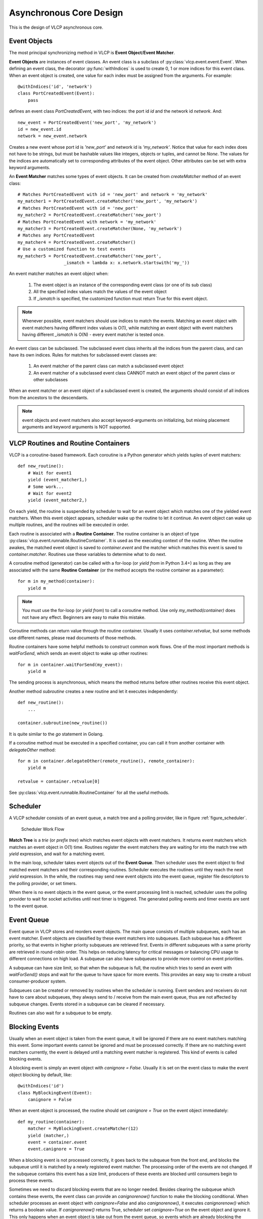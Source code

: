 .. _asynccore:

Asynchronous Core Design
=========================

This is the design of VLCP asynchronous core.

.. _vlcpevents:

==============
Event Objects
==============

The most principal synchronizing method in VLCP is **Event Object**/**Event Matcher**.

**Event Objects** are instances of event classes. An event class is a subclass of :py:class:`vlcp.event.event.Event`.
When defining an event class, the decorator :py:func:`withIndices` is used to create 0, 1 or more indices for
this event class. When an event object is created, one value for each index must be assigned from the arguments.
For example::

   @withIndices('id', 'network')
   class PortCreatedEvent(Event):
       pass

defines an event class `PortCreatedEvent`, with two indices: the port id `id` and the network id `network`. And::

   new_event = PortCreatedEvent('new_port', 'my_network')
   id = new_event.id
   network = new_event.network

Creates a new event whose port id is `'new_port'` and network id is `'my_network'`. Notice that value for each
index does not have to be strings, but must be hashable values like integers, objects or tuples, and cannot be `None`.
The values for the indices are automatically set to corresponding attributes of the event object. Other attributes
can be set with extra keyword arguments.

An **Event Matcher** matches some types of event objects. It can be created from `createMatcher` method of an event
class::

   # Matches PortCreatedEvent with id = 'new_port' and network = 'my_network'
   my_matcher1 = PortCreatedEvent.createMatcher('new_port', 'my_network')
   # Matches PortCreatedEvent with id = 'new_port'
   my_matcher2 = PortCreatedEvent.createMatcher('new_port')
   # Matches PortCreatedEvent with network = 'my_network'
   my_matcher3 = PortCreatedEvent.createMatcher(None, 'my_network')
   # Matches any PortCreatedEvent
   my_matcher4 = PortCreatedEvent.createMatcher()
   # Use a customized function to test events
   my_matcher5 = PortCreatedEvent.createMatcher('new_port',
                     _ismatch = lambda x: x.network.startswith('my_'))

An event matcher matches an event object when:

   1. The event object is an instance of the corresponding event class (or one of its sub class)
   
   2. All the specified index values match the values of the event object
   
   3. If `_ismatch` is specified, the customized function must return True for this event object.

.. note:: Whenever possible, event matchers should use indices to match the events. Matching an event object
          with event matchers having different index values is O(1), while matching an event object with
          event matchers having different `_ismatch` is O(N) - every event matcher is tested once.
          
An event class can be subclassed. The subclassed event class inherits all the indices from the parent class,
and can have its own indices. Rules for matches for subclassed event classes are:

   1. An event matcher of the parent class can match a subclassed event object
   
   2. An event matcher of a subclassed event class CANNOT match an event object of the parent class or other subclasses
   
When an event matcher or an event object of a subclassed event is created, the arguments should consist of all indices
from the ancestors to the descendants.

.. note:: event objects and event matchers also accept keyword-arguments on initializing, but mixing placement
          arguments and keyword arguments is NOT supported.

.. _vlcproutines:

====================================
VLCP Routines and Routine Containers
====================================

VLCP is a coroutine-based framework. Each coroutine is a Python generator which yields tuples of event matchers::

   def new_routine():
       # Wait for event1
       yield (event_matcher1,)
       # Some work...
       # Wait for event2
       yield (event_matcher2,)

On each yield, the routine is suspended by scheduler to wait for an event object which matches one of the
yielded event matchers. When this event object appears, scheduler wake up the routine to let it continue.
An event object can wake up multiple routines, and the routines will be executed in order.

Each routine is associated with a **Routine Container**. The routine container is an object of type
:py:class:`vlcp.event.runnable.RoutineContainer`. It is used as the executing context of the routine.
When the routine awakes, the matched event object is saved to `container.event` and the matcher which
matches this event is saved to `container.matcher`. Routines use these variables to determine what to do next.

A coroutine method (generator) can be called with a for-loop (or `yield from` in Python 3.4+) as long as they
are associated with the same **Routine Container** (or the method accepts the routine container as a parameter)::

   for m in my_method(container):
       yield m

.. note:: You must use the for-loop (or `yield from`) to call a coroutine method. Use only `my_method(container)`
          does not have any effect. Beginners are easy to make this mistake.

Coroutine methods can return value through the routine container. Usually it uses `container.retvalue`, but some
methods use different names, please read documents of those methods.

Routine containers have some helpful methods to construct common work flows. One of the most important methods is
`waitForSend`, which sends an event object to wake up other routines::

   for m in container.waitForSend(my_event):
       yield m
       
The sending process is asynchronous, which means the method returns before other routines receive this event object.

Another method `subroutine` creates a new routine and let it executes independently::

   def new_routine():
       ...
       
   container.subroutine(new_routine())

It is quite similar to the `go` statement in Golang.   

If a coroutine method must be executed in a specified container, you can call it from another container with
`delegateOther` method::
   
   for m in container.delegateOther(remote_routine(), remote_container):
       yield m
       
   retvalue = container.retvalue[0]

See :py:class:`vlcp.event.runnable.RoutineContainer` for all the useful methods.

.. _vlcpscheduler:

=========
Scheduler
=========

A VLCP scheduler consists of an event queue, a match tree and a polling provider, like in figure :ref:`figure_scheduler`.

.. _figure_scheduler:

.. figure:: _static/images/scheduler.png
   :alt: Scheduler Work Flow
   
   Scheduler Work Flow

**Match Tree** is a *trie* (or *prefix tree*) which matches event objects with event matchers. It returns event
matchers which matches an event object in O(1) time. Routines register the event matchers they are waiting for
into the match tree with `yield` expression, and wait for a matching event.

In the main loop, scheduler takes event objects out of the **Event Queue**. Then scheduler uses the event object to find
matched event matchers and their corresponding routines. Scheduler executes the routines until they reach the next `yield`
expression. In the while, the routines may send new event objects into the event queue, register file descriptors
to the polling provider, or set timers.

When there is no event objects in the event queue, or the event processing limit is reached, scheduler uses the
polling provider to wait for socket activities until next timer is triggered. The generated polling events and
timer events are sent to the event queue.

.. _vlcpqueue:

===========
Event Queue
===========

Event queue in VLCP stores and reorders event objects. The main queue consists of multiple subqueues, each has
an event matcher. Event objects are classified by these event matchers into subqueues. Each subqueue has a different
priority, so that events in higher priority subqueues are retrieved first. Events in different subqueues with a same
priority are retrieved in round-robin order. This helps on reducing latency for critical messages or balancing CPU
usage to different connections on high load. A subqueue can also have subqueues to provide more control on event
priorities.

A subqueue can have size limit, so that when the subqueue is full, the routine which tries to send an event with
`waitForSend()` stops and wait for the queue to have space for more events. This provides an easy way to create
a robust consumer-producer system.

Subqueues can be created or removed by routines when the scheduler is running. Event senders and receivers do not
have to care about subqueues, they always send to / receive from the main event queue, thus are not affected by
subqueue changes. Events stored in a subqueue can be cleared if necessary.

Routines can also wait for a subqueue to be empty. 

.. _blockingevents:

===============
Blocking Events
===============

Usually when an event object is taken from the event queue, it will be ignored if there are no event matchers matching
this event. Some important events cannot be ignored and must be processed correctly. If there are no matching
event matchers currently, the event is delayed until a matching event matcher is registered. This kind of events
is called blocking events.

A blocking event is simply an event object with `canignore = False`. Usually it is set on the event class to make
the event object blocking by default, like::

    @withIndices('id')
    class MyBlockingEvent(Event):
        canignore = False
    
When an event object is processed, the routine should set `canignore = True` on the event object immediately::

   def my_routine(container):
       matcher = MyBlockingEvent.createMatcher(12)
       yield (matcher,)
       event = container.event
       event.canignore = True
       
When a blocking event is not processed correctly, it goes back to the subqueue from the front end, and blocks
the subqueue until it is matched by a newly registered event matcher. The processing order of the events are not
changed. If the subqueue contains this event has a size limit, producers of these events are blocked until consumers
begin to process these events.

Sometimes we need to discard blocking events that are no longer needed. Besides clearing the subqueue which contains
these events, the event class can provide an `canignorenow()` function to make the blocking conditional. When scheduler
processes an event object with `canignore=False` and also `canignorenow()`, it executes `canignorenow()` which returns
a boolean value. If `canignorenow()` returns True, scheduler set `canignore=True` on the event object and ignore it.
This only happens when an event object is take out from the event queue, so events which are already blocking the
subqueues cannot be ignored. A routine should use scheduler method :py:meth:`vlcp.event.core.Scheduler.ignore`
together with `canignorenow()` to correctly ignore these events.

.. _connectionprocessing:

=====================
Connection Processing
=====================

VLCP processes all sockets (including TCP connections and UNIX connections) with routines.

The :py:class:`vlcp.event.connection.Connection` class is responsible for all the lower-level socket operations.
It creates a reading routine, a writing routine and a controlling routine for each connection.

Reading routine uses a protocol class (subclass of :py:class:`vlcp.protocol.protocol.Protocol`) to parse the
byte stream into event objects. When sending the event objects, queue size limit may cause the routine to stop
to wait for event processing, thus stop receiving on the socket. For streaming sockets (TCP, UNIX), traffic control
on this connection makes the remote side stop sending more data.

Writing routine waits for :py:class:`vlcp.event.connection.ConnectionWriteEvent` event objects for this connection.
Data retrieved from the event objects are sent to the socket. `ConnectionWriteEvent` objects are blocking events,
so when the writing routine cannot write more data to the socket, it will start to wait for the polling event for
socket write, so routines generating the `ConnectionWriteEvent` are blocked until more data can be written to the
socket. Producers do not need to worry about generating too many data to send.

Controlling routine waits for connection control events which shutdown or restart the connection.

.. _connector:

=========
Connector
=========

A connector is a bridge between VLCP schedulers and other threads or processes. It sends events to other threads
from a thread-safe queue, and receives events from a pipe. With connectors it is quite easy to create a thread pool
to execute methods in a multi-threaded way.

A specialized connector *TaskPool* (:py:class:`vlcp.utils.connector.TaskPool`) is a simple thread pool implementation
for executing tasks in other threads.

